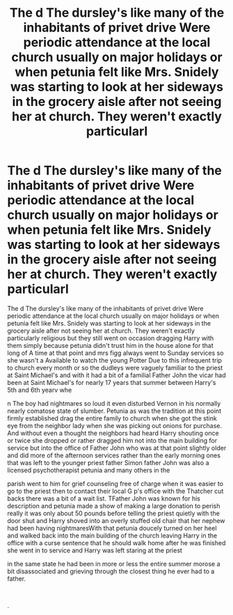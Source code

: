 #+TITLE: The d The dursley's like many of the inhabitants of privet drive Were periodic attendance at the local church usually on major holidays or when petunia felt like Mrs. Snidely was starting to look at her sideways in the grocery aisle after not seeing her at church. They weren't exactly particularl

* The d The dursley's like many of the inhabitants of privet drive Were periodic attendance at the local church usually on major holidays or when petunia felt like Mrs. Snidely was starting to look at her sideways in the grocery aisle after not seeing her at church. They weren't exactly particularl
:PROPERTIES:
:Author: pygmypuffonacid
:Score: 0
:DateUnix: 1622031310.0
:DateShort: 2021-May-26
:FlairText: Prompt
:END:
The d The dursley's like many of the inhabitants of privet drive Were periodic attendance at the local church usually on major holidays or when petunia felt like Mrs. Snidely was starting to look at her sideways in the grocery aisle after not seeing her at church. They weren't exactly particularly religious but they still went on occasion dragging Harry with them simply because petunia didn't trust him in the house alone for that long of A time at that point and mrs figg always went to Sunday services so she wasn't a Available to watch the young Potter Due to this infrequent trip to church every month or so the dudleys were vaguely familiar to the priest at Saint Michael's and with it had a bit of a familial Father John the vicar had been at Saint Michael's for nearly 17 years that summer between Harry's 5th and 6th yearv whe

n The boy had nightmares so loud it even disturbed Vernon in his normally nearly comatose state of slumber. Petunia as was the tradition at this point firmly established drag the entire family to church when she got the stink eye from the neighbor lady when she was picking out onions for purchase. And without even a thought the neighbors had heard Harry shouting once or twice she dropped or rather dragged him not into the main building for service but into the office of Father John who was at that point slightly older and did more of the afternoon services rather than the early morning ones that was left to the younger priest father Simon father John was also a licensed psychotherapist petunia and many others in the

parish went to him for grief counseling free of charge when it was easier to go to the priest then to contact their local G p's office with the Thatcher cut backs there was a bit of a wait list. TFather John was known for his description and petunia made a show of making a large donation to perish really it was only about 50 pounds before telling the priest quietly with the door shut and Harry shoved into an overly stuffed old chair that her nephew had been having nightmaresWith that petunia doucely turned on her heel and walked back into the main building of the church leaving Harry in the office with a curse sentence that he should walk home after he was finished she went in to service and Harry was left staring at the priest

in the same state he had been in more or less the entire summer morose a bit disassociated and grieving through the closest thing he ever had to a father.

​

.

